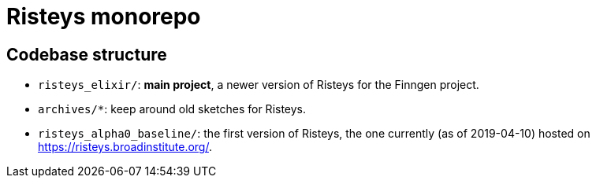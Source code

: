 = Risteys monorepo

== Codebase structure

- `risteys_elixir/`: *main project*, a newer version of Risteys for the Finngen project.
- `archives/*`: keep around old sketches for Risteys.
- `risteys_alpha0_baseline/`: the first version of Risteys, the one currently (as of 2019-04-10) hosted on https://risteys.broadinstitute.org/.
